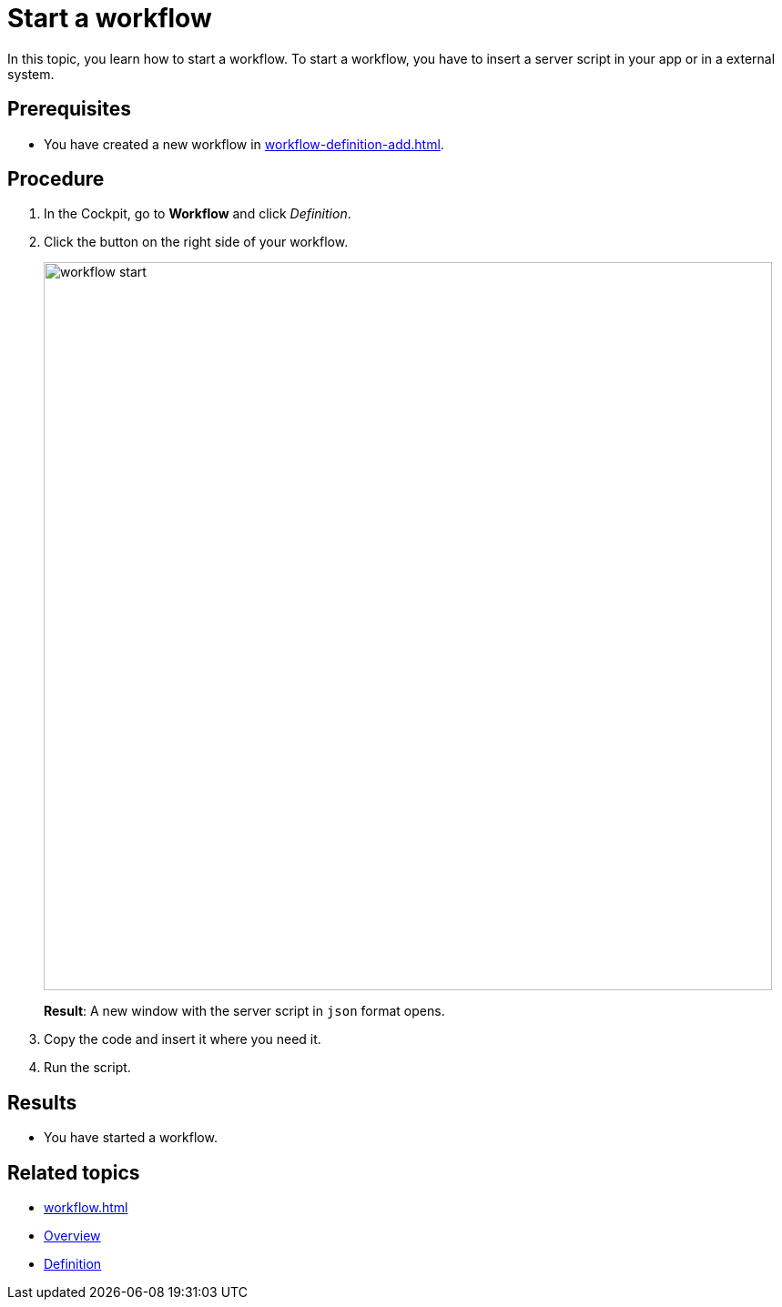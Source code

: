 = Start a workflow

In this topic, you learn how to start a workflow. To start a workflow, you have to insert a server script in your app or in a external system.

== Prerequisites

* You have created a new workflow in xref:workflow-definition-add.adoc[].


== Procedure

. In the Cockpit, go to *Workflow* and click _Definition_.

. Click the button on the right side of your workflow.
+
image::workflow-start.png[,800]
+
*Result*: A new window with the server script in `json` format opens.

. Copy the code and insert it where you need it.
. Run the script.

== Results

* You have started a workflow.

== Related topics

* xref:workflow.adoc[]
* xref:workflow-overview.adoc[Overview]
* xref:workflow-definition.adoc[Definition]